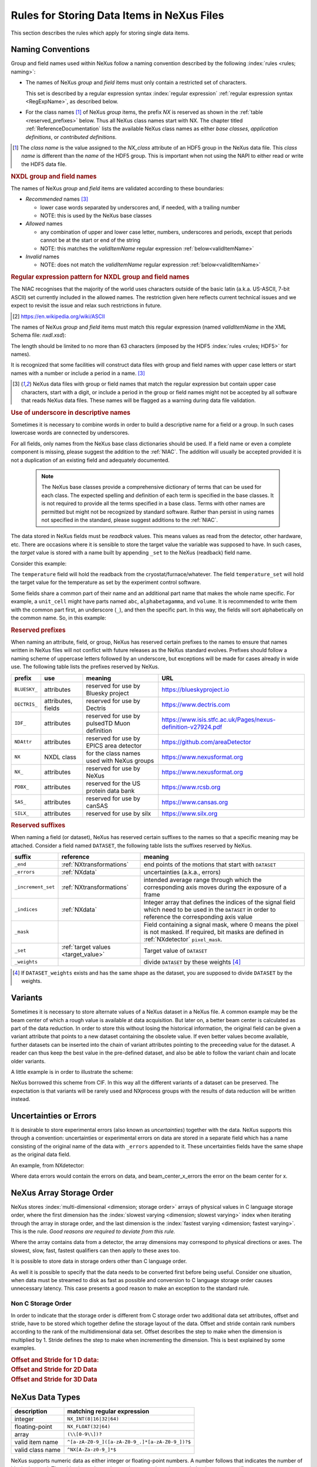 .. _DataRules:

===========================================
Rules for Storing Data Items in NeXus Files
===========================================

This section describes the rules which apply for storing single data items.

.. _Design-Naming:

Naming Conventions
##################

.. index:: 
   single: naming convention
   single: NX; used as NX class prefix 
   single: attribute; NXclass
   single: NXclass (attribute)

Group and field names used within NeXus follow a naming convention
described by the following :index:`rules <rules; naming>`:

* The names of NeXus *group* and *field* items
  must only contain a restricted set of characters.
  
  This set is described by a regular expression 
  syntax :index:`regular expression`
  :ref:`regular expression syntax <RegExpName>`,
  as described below.

* For the class names [#]_ of NeXus *group* items,
  the prefix *NX* is reserved as shown in the :ref:`table <reserved_prefixes>` below. 
  Thus all NeXus class names start with NX.
  The chapter titled :ref:`ReferenceDocumentation` lists the 
  available NeXus class names as either *base classes*, 
  *application definitions*, or *contributed definitions*.

.. [#] The *class name* is the value assigned to the
   *NX_class* attribute of an HDF5 group in the NeXus data file.
   This *class name* is different than the *name* of the HDF5 group.
   This is important when not using the NAPI to either read or write
   the HDF5 data file.

.. rubric:: NXDL group and field names

.. compound::
   
   The names of NeXus *group* and *field* items
   are validated according to these boundaries:

   * *Recommended* names [#lc]_

     - lower case words separated by underscores and, if needed, with a trailing number
     - NOTE: this is used by the NeXus base classes

   * *Allowed* names

     - any combination of upper and lower case letter, numbers, underscores and periods, except that periods cannot be at the start or end of the string
     - NOTE: this matches the *validItemName* regular expression :ref:`below<validItemName>`

   * *Invalid* names

     - NOTE: does not match the *validItemName* regular expression :ref:`below<validItemName>`

   .. _RegExpName:

   .. rubric:: Regular expression pattern for NXDL group and field names
   
   The NIAC recognises that the majority of the world uses characters
   outside of the basic latin (a.k.a. US-ASCII, 7-bit ASCII) set
   currently included in the allowed names. The restriction given here
   reflects current technical issues and we expect to revisit the issue
   and relax such restrictions in future.

   .. [#7bit-ASCII] https://en.wikipedia.org/wiki/ASCII

   The names of NeXus *group* and *field* items must match
   this regular expression (named *validItemName* in the
   XML Schema file: *nxdl.xsd*):

   ..
     To understand this complicated RegExp, see
     https://github.com/nexusformat/definitions/pull/671#issuecomment-708395846

     Also, an online test is shown here:
     https://regex101.com/r/Yknm4v/3
    
   .. _validItemName:

   .. code-block:: text
       :linenos:
   
       ^[a-zA-Z0-9_]([a-zA-Z0-9_.]*[a-zA-Z0-9_])?$
   
   The length should be limited to no more than 
   63 characters (imposed by the HDF5 :index:`rules <rules; HDF5>` for names).
   
   It is recognized that some facilities will construct data files with
   group and field names with upper case letters or start names with a
   number or include a period in a name. [#lc]_

   .. [#lc] NeXus data files with group or field names
      that match the regular expression but contain upper case
      characters, start with a digit, or include a period in the group
      or field names might not be accepted by all software that reads
      NeXus data files.  These names will be flagged as a warning during
      data file validation.
	
.. _use-underscore:

.. rubric:: Use of underscore in descriptive names

Sometimes it is necessary to combine words in order to build a
descriptive name for a field or a group.
In such cases lowercase words are connected by underscores.

.. code-block:: text
    :linenos:

    number_of_lenses

For all fields, only names from the NeXus base class dictionaries should be used.
If a field name or even a complete component is missing,
please suggest the addition to the :ref:`NIAC`. The addition will usually be
accepted provided it is not a duplication of an existing field and
adequately documented.

    .. note::
	    The NeXus base classes provide a comprehensive dictionary of terms that can be used for each class.  
	    The expected spelling and definition of each term is specified in the base classes.  
	    It is not required to provide all the terms specified in a base class.  
	    Terms with other names are permitted but might not be recognized by standard software. 
	    Rather than persist in using names not specified in the standard, please suggest additions to the :ref:`NIAC`.

.. _target_value:

The data stored in NeXus fields must be *readback* values. 
This means values as read from the detector, other hardware, etc. 
There are occasions where it is sensible to store the target value 
the variable was supposed to have. In such cases, the 
*target* value is stored with a name built by appending 
``_set`` to the NeXus (readback) field name.  

Consider this example:

.. code-block:: text
    :linenos:

    temperature
    temperature_set

The ``temperature`` field will hold the readback from the 
cryostat/furnace/whatever. The field ``temperature_set`` will hold 
the target value for the temperature as set by the 
experiment control software. 

.. 2020-10-13, added per NIAC 2020
   https://github.com/nexusformat/definitions/issues/791
   We'll leave existing names as-is, 
   but make this recommendation for the future.

Some fields share a common part of their name and an additional part
name that makes the whole name specific.  For example, a ``unit_cell``
might have parts named ``abc``, ``alphabetagamma``, and ``volume``.  It
is recommended to write them with the common part first, an underscore
(``_``), and then the specific part.  In this way, the fields will sort
alphabetically on the common name. So, in this example:

.. code-block:: text
    :linenos:

    unit_cell_abc
    unit_cell_alphabetagamma
    unit_cell_volume


.. index:: ! reserved prefixes

.. _reserved_prefixes:

.. rubric:: Reserved prefixes

When naming an attribute, field, or group,
NeXus has reserved certain prefixes to the names to
ensure that names written in NeXus files will not conflict with future
releases as the NeXus standard evolves. Prefixes should follow a naming
scheme of uppercase letters followed by an underscore, but exceptions
will be made for cases already in wide use. The following table lists
the prefixes reserved by NeXus.

.. index::
    reserved prefixes; NX
    reserved prefixes; NX_
    reserved prefixes; BLUESKY_
    reserved prefixes; DECTRIS_
    reserved prefixes; IDF_
    reserved prefixes; NDAttr
    reserved prefixes; PDBX_
    reserved prefixes; SAS_
    reserved prefixes; SILX_

============  ==================  ============================================  =============================================================
prefix        use                 meaning                                       URL
============  ==================  ============================================  =============================================================
``BLUESKY_``  attributes          reserved for use by Bluesky project           https://blueskyproject.io
``DECTRIS_``  attributes, fields  reserved for use by Dectris                   https://www.dectris.com
``IDF_``      attributes          reserved for use by pulsedTD Muon definition  https://www.isis.stfc.ac.uk/Pages/nexus-definition-v27924.pdf
``NDAttr``    attributes          reserved for use by EPICS area detector       https://github.com/areaDetector
``NX``        NXDL class          for the class names used with NeXus groups    https://www.nexusformat.org
``NX_``       attributes          reserved for use by NeXus                     https://www.nexusformat.org
``PDBX_``     attributes          reserved for the US protein data bank         https://www.rcsb.org
``SAS_``      attributes          reserved for use by canSAS                    https://www.cansas.org
``SILX_``     attributes          reserved for use by silx                      https://www.silx.org
============  ==================  ============================================  =============================================================

.. index:: ! reserved suffixes

.. _reserved_suffixes:

.. rubric:: Reserved suffixes

When naming a field (or dataset), NeXus has reserved certain suffixes to the names
so that a specific meaning may be attached.  Consider a field named ``DATASET``,
the following table lists the suffixes reserved by NeXus.

.. index::
    reserved suffixes; end
    reserved suffixes; errors
    reserved suffixes; increment_set
    reserved suffixes; indices
    reserved suffixes; mask
    reserved suffixes; set
    reserved suffixes; weights

==================  =========================================  =================================
suffix              reference                                  meaning
==================  =========================================  =================================
``_end``            :ref:`NXtransformations`                   end points of the motions that start with ``DATASET``
``_errors``         :ref:`NXdata`                              uncertainties (a.k.a., errors)
``_increment_set``  :ref:`NXtransformations`                   intended average range through which the corresponding axis moves during the exposure of a frame
``_indices``        :ref:`NXdata`                              Integer array that defines the indices of the signal field which need to be used in the ``DATASET`` in order to reference the corresponding axis value
``_mask``           ..                                         Field containing a signal mask, where 0 means the pixel is not masked. If required, bit masks are defined in :ref:`NXdetector` ``pixel_mask``.
``_set``            :ref:`target values <target_value>`        Target value of ``DATASET``
``_weights``        ..                                         divide ``DATASET`` by these weights [#]_
==================  =========================================  =================================

.. [#] If ``DATASET_weights`` exists and has the same shape as the dataset, 
   you are supposed to divide ``DATASET`` by the weights.

.. Note that the following line might be added to the above table pending discussion:

   `_axes`            :ref:`NXdata`              String array naming data fields for each axis of ``DATASET``


.. _Design-Variants:


Variants
#########

Sometimes it is necessary to store alternate values of a NeXus dataset 
in a NeXus file. A common example may be the beam center of which a 
rough value is available at data acquisition. But later on, a better beam 
center is calculated as part of the data reduction. In order to store 
this without losing the historical information, the original field can be given a variant attribute that points to 
a new dataset containing the obsolete value. If even better values 
become available, further datasets can be inserted into the chain of variant attributes 
pointing to the preceeding value for the dataset. A reader can thus 
keep the best value in the pre-defined dataset, and also be able to 
follow the variant chain and locate older variants. 

A little example is in order to illustrate the scheme:

.. code-block:: text
    :linenos:

    beam_center_x
            @variant=beam_center_x_refined
    beam_center_x_refined
            @variant=beam_center_x_initial_guess
    beam_center_x_initial_guess

NeXus borrowed this scheme from CIF. In this way all the different
variants of a dataset can be preserved. The expectation is that
variants will be rarely used and NXprocess groups with the results of
data reduction will be written instead. 


.. _Design-Uncertainties:

Uncertainties or Errors
########################

It is desirable to store experimental errors (also known as 
*uncertainties*) together with the data. NeXus supports this through 
a convention: uncertainties or experimental errors on data are 
stored in a separate field which has a name consisting of the 
original name of the data with ``_errors`` appended to it. 
These uncertainties fields have the same shape as the original data field.

An example, from NXdetector:

.. code-block:: text
    :linenos:

    data
    data_errors
    beam_center_x
    beam_center_x_errors

Where data errors would contain the errors on data, and beam_center_x_errors the error on 
the beam center for x. 


.. _Design-ArrayStorageOrder:

NeXus Array Storage Order
#########################

NeXus stores :index:`multi-dimensional <dimension; storage order>` 
arrays of physical values in C language storage order,
where the first dimension has the :index:`slowest varying <dimension; slowest varying>` index when iterating through the array in storage order,
and the last dimension is the :index:`fastest varying <dimension; fastest varying>`. This is the rule.
*Good reasons are required to deviate from this rule.*

Where the array contains data from a detector, the array dimensions may correspond to physical directions or axes. The slowest, slow, fast, fastest qualifiers can then apply to these axes too.

It is possible to store data in storage orders other than C language order.

..  TODO: see note with "Design-DataValueTransformations" section below

As well it is possible to specify that the data needs to be converted first
before being useful.  Consider one situation, when data must be
streamed to disk as fast as possible and conversion to C language
storage order causes unnecessary latency.  This case presents a
good reason to make an exception to the standard rule.


.. index:: dimension; storage order

.. _Design-NonCStorageOrder:

Non C Storage Order
===================

In order to indicate that the storage order is different from C storage order two
additional data set attributes, offset and stride, have to be stored which together define the storage
layout of the data. Offset and stride contain rank numbers according to the rank of the multidimensional
data set. Offset describes the step to make when the dimension is multiplied by 1. Stride defines the step to
make when incrementing the dimension. This is best explained by some examples.

.. compound::

    .. rubric:: Offset and Stride for 1 D data:

    .. literalinclude:: examples/offset-stride-1d.txt
        :tab-width: 4
        :linenos:
        :language: text

.. compound::

    .. rubric:: Offset and Stride for 2D Data

    .. literalinclude:: examples/offset-stride-2d.txt
        :tab-width: 4
        :linenos:
        :language: text

.. compound::

    .. rubric:: Offset and Stride for 3D Data

    .. literalinclude:: examples/offset-stride-3d.txt
        :tab-width: 4
        :linenos:
        :language: text

..  TODO: 2011-10-22,PRJ:
    It is too early to include a section about Data Value Transformations and ``NXformula``.
    There is no ``NXformula`` class in NeXus yet.
    <section xml:id="Design-DataValueTransformations">
    <title>Data Value Transformations</title>
    <para>
    It is possible to store raw values in NeXus data files. Such data has to be stored in
    special <literal>NXformula</literal> groups together with the data and information required to transform
    it into physical values.
    <note>
    <para>NeXus has not yet defined the <literal>NXformula</literal> group for use in NeXus data files.
    The exact content of the <literal>NXformula</literal> group is still under discussion.</para>
    </note>
    </para>
    </section>

..  =========================
    section: NeXus Data Types
    =========================

.. _Design-DataTypes:

NeXus Data Types
################

================ ============================
description      matching regular expression
================ ============================
integer          ``NX_INT(8|16|32|64)``
floating-point   ``NX_FLOAT(32|64)``
array            ``(\\[0-9\\])?``
valid item name  ``^[a-zA-Z0-9_]([a-zA-Z0-9_.]*[a-zA-Z0-9_])?$``
valid class name ``^NX[A-Za-z0-9_]*$``
================ ============================

NeXus supports numeric data as either integer or floating-point
numbers.  A number follows that indicates the number of bits in the word.
The table above shows the regular expressions that
match the data type specifier.

.. index::
    ! integers
    see: numbers; integers

**integers**
    ``NX_INT8``,
    ``NX_INT16``,
    ``NX_INT32``,
    or
    ``NX_INT64``

.. index::
    ! floating-point numbers
    see: numbers; floating-point numbers

**floating-point numbers**
    ``NX_FLOAT32``
    or
    ``NX_FLOAT64``

.. index:: date and time

**date / time stamps**
    ``NX_DATE_TIME`` or  ``ISO8601``:
    Dates and times are specified using
    ISO-8601 standard definitions.
    Refer to :ref:`Design-Dates-Times`.

.. index:: ! strings
.. index:: ! UTF-8

**strings**
   ``NX_CHAR``:
   The preferred string representation is UTF-8. 
   Both fixed-length strings and variable-length strings are valid. 
   String arrays cannot be used where only a string is expected 
   (title, start_time, end_time, ``NX_class`` attribute,...). 
   Fields or attributes requiring the use of string arrays will be 
   clearly marked as such (like the ``NXdata`` attribute auxiliary_signals).
   
   .. https://github.com/nexusformat/NIAC/issues/31#issuecomment-433481024

   ..
      All strings are to be encoded in UTF-8. Since most strings in a
      NeXus file are restricted to a small set of characters 
      and the first 128 characters are standard across encodings,
      the encoding of most of the strings in a NeXus file will be a moot point.
      Encoding in UTF-8 will be important when recording people's names 
      in ``NXuser`` and text notes in ``NXnotes``.
   
   .. https://github.com/nexusformat/NIAC/issues/23#issuecomment-308773465
   
   .. index:: strings; variable-length
   .. index:: strings; fixed-length
   .. index:: strings; arrays
   
   .. https://github.com/nexusformat/definitions/issues/281


   ..
      NeXus accepts both variable and fixed length strings, 
      as well as arrays of strings.
      Software that reads NeXus data files should support 
      all of these.

      Some file writers write strings as a string array
      of rank 1 and length 1.
      Clients should be prepared to handle such strings.

.. index:: binary data

**binary data**
    Binary data is to be written as ``UINT8``.

.. index:: images

**images**
    Binary image data is to be written using ``UINT8``, the same as binary data, but with an accompanying image mime-type.
    If the data is text, the line terminator is ``[CR][LF]``.

..  ==============================
    section: NeXus dates and times
    ==============================

.. _Design-Dates-Times:

NeXus dates and times
=====================

.. index:: date and time

NeXus  :index:`dates and times <date and time>`
should be stored using the `ISO 8601`_ [#]_  format,
e.g. ``1996-07-31T21:15:22+0600`` (which includes
a time zone offset of ``+0600``).
Note:  The time zone offset is always numeric or ``Z`` (which means UTC).
The standard also allows for time intervals in fractional seconds
with *1 or more digits of precision*.
This avoids confusion, e.g. between U.S. and European conventions,
and is appropriate for machine sorting.
It is recommended to add an explicit time zone,
otherwise the local time zone is assumed per ISO8601.
The norm is that if there is no time zone, it is assumed
local time, however, when a file moves from one country to
another it is undefined. If the local time zone is written,
the ambiguity is gone.

.. _ISO 8601: https://www.w3.org/TR/NOTE-datetime
.. [#] ISO 8601: https://www.w3.org/TR/NOTE-datetime


.. compound::

    .. rubric:: strftime() format specifiers for ISO-8601 time

    .. code-block:: text
    
    	%Y-%m-%dT%H:%M:%S%z

.. note:: Note that the ``T`` appears literally in the string,
          to indicate the beginning of the time element, as specified
          in ISO 8601.  It is common to use a space in place of the
          ``T``, such as ``1996-07-31 21:15:22+0600``.
          While human-readable (and later allowed in a relaxed revision
          of the standard), compatibility with libraries supporting
          the ISO 8601 standard is not
          assured with this substitution.  The ``strftime()``
          format specifier for this is "``%Y-%m-%d %H:%M:%S%z``".


.. index:: !units
	Unidata UDunits
	UDunits

.. _Design-Units:

NeXus Data Units
################

Given the plethora of possible applications of NeXus, it is difficult to
define units to use. Therefore, the general rule is that you are free to
store data in any unit you find fit. However, any field must have a
units attribute which describes the units. Wherever possible, SI units are
preferred. NeXus units are written as a string attribute (``NX_CHAR``)
and describe the engineering units. The string
should be appropriate for the value.
Values for the NeXus units must be specified in
a format compatible with `Unidata UDunits`_ [#UDunits]_
Application definitions may specify units to be used for fields
using :index:`an <enumeration>` ``enumeration``.

.. _Unidata UDunits: http://www.unidata.ucar.edu/software/udunits
.. [#UDunits]
    The :index:`UDunits`
    specification also includes instructions  for derived units.
    At present, the contents of NeXus ``units`` attributes
    are not validated in data files.

    ..  thus backwards compatible

.. _Rules-StoringDetectors:

Storing Detectors
#################

There are very different types of detectors out there. Storing their data
can be a challenge. As a general guide line: if the detector has some
well defined form, this should be reflected in the data file. A linear
detector becomes a linear array, a rectangular detector becomes an
array of size ``xsize`` times ``ysize``.
Some detectors are so irregular that this
does not work. Then the detector data is stored as a linear array, with the
index being detector number till ``ndet``. Such detectors must be accompanied
by further arrays of length ``ndet`` which give
``azimuthal_angle, polar_angle and distance`` for each detector.

If data from a time of flight (TOF) instrument must be described, then the
TOF dimension becomes the last dimension, for example an area detector of
``xsize`` *vs.* ``ysize``
is stored with TOF as an array with dimensions
``xsize, ysize,
ntof``.

.. _Rules-StoringData-Monitors:

Monitors are Special
####################


:index:`Monitors <monitor>`, detectors that measure the properties
of the experimental probe rather than the probe's interaction with the
sample, have a special place in NeXus files. Monitors are crucial to normalize data.
To emphasize their role, monitors are not stored in the
``NXinstrument`` hierarchy but on ``NXentry`` level
in their own groups as there might be multiple monitors. Of special
importance is the monitor in a group called ``control``.
This is the main monitor against which the data has to be normalized.
This group also contains the counting control information,
i.e. counting mode, times, etc.

Monitor data may be multidimensional. Good examples are scan monitors
where a monitor value per scan point is expected or
time-of-flight monitors.

.. index::
   plotting; how to find data

.. _Find-Plottable-Data:

Find the plottable data
#######################

:ref:`SimplePlotting` is one of the motivations for the NeXus standard.
To implement *simple plotting*, a mechanism must exist to identify
the default data for visualization (plotting) in any NeXus data file.
Over its history the NIAC has agreed upon a method of applying metadata
to identify the default plottable data.  This metadata has always been
specified as HDF attributes.  With the evolution of the underlying file
formats and the NeXus data standard, the method to identify the default 
plottable data has evolved, undergoing three distinct versions.

:version 1: :ref:`Design-FindPlottable-ByDimNumber`
:version 2: :ref:`Design-FindPlottable-ByName`
:version 3: :ref:`Design-FindPlottable-NIAC2014`

Consult the :ref:`NeXus API <Introduction-NAPI>`
section, which describes the routines available to program these
operations. In the course of time, generic NeXus browsers will
provide this functionality automatically.

For programmers who may encounter NeXus data files written using 
any of these methods, we present the algorithm for each method 
to find the default plottable data.  It is recommended to start 
with the most recent method, :ref:`Find-Plottable-Data-v3`, first.

.. _Find-Plottable-Data-v3:

Version 3
=========

The third (current) method to identify the default 
plottable data is as follows:

#. Start at the top level of the NeXus data file
   (the *root* of the HDF5 hierarchy).

#. Pick the default :ref:`NXentry` group.

   If the *root* has an attribute ``default``, then its value
   is the name of the ``NXentry`` group to be used.  Otherwise,
   pick any ``NXentry`` group.  This is trivial if there is only one 
   ``NXentry`` group.

   .. compound::
   
       .. _fig.flowchart-NXroot-default:
   
       .. figure:: img/flowchart-NXroot-default.png
           :alt: fig.flowchart-NXroot-default
           :width: 60%
   
           Find plottable data: select the ``NXentry`` group

#. Pick the default :ref:`NXdata` group.

   Open the ``NXentry`` group selected above.
   If it has an attribute ``default``, then its value
   is the name of the ``NXdata`` group to be used.  Otherwise,
   pick any ``NXdata`` group.  This is trivial if there is only one 
   ``NXdata`` group.

   .. compound::
   
       .. _fig.flowchart-NXentry-default:
   
       .. figure:: img/flowchart-NXentry-default.png
           :alt: fig.flowchart-NXentry-default
           :width: 60%
   
           Find plottable data: select the ``NXdata`` group

.. index:: signal data

#. Pick the default plottable field (the *signal* data).

   Open the ``NXdata`` group selected above.
   If it has an attribute ``signal``, then its value
   is the name of the field (dataset) to be plotted.
   If no ``signal`` attribute is present on the
   ``NXdata`` group, then proceed to try an
   :ref:`older NeXus method<Find-Plottable-Data-v2>`
   to find the default plottable data.

   .. compound::
   
       .. _fig.flowchart-NXdata-signal:
   
       .. figure:: img/flowchart-NXdata-signal.png
           :alt: fig.flowchart-NXdata-signal
           :width: 90%
   
           Find plottable data: select the *signal* data
   
   #. Pick the fields with the dimension scales (the *axes*).
   
      If the same ``NXdata`` group has an attribute ``axes``, 
      then its value is a string (*signal* data is 1-D) or 
      string array (*signal* data is 2-D or higher rank) 
      naming the field **in this group** to be used as 
      dimension scales of the default plottable data.  
      The number of values given must be equal to the 
      *rank* of the *signal* data.  These are the *abscissae*
      of the plottable *signal* data.
      
      *If* no field is available to provide a dimension scale
      for a given dimension, then a "``.``" will be used in that position. 
      In such cases, programmers are expected to use an integer 
      sequence starting from 0 for each position along that dimension.
      
   #. Associate the dimension scales with each dimension of the plottable data.
   
      For each field (its name is *AXISNAME*) in ``axes`` that 
      provides a dimension scale, there will be
      an ``NXdata`` group attribute ``AXISNAME_indices`` which
      value is an 
      .. integer or 
      integer array with value of the 
      dimensions of the *signal* data to which this dimension scale applies.
      
      If no ``AXISNAME_indices`` attribute is provided, a programmer is encouraged 
      to make best efforts assuming the intent of this ``NXdata`` group
      to provide a default plot.
      The ``AXISNAME_indices`` attribute is only required when necessary to 
      resolve ambiguity. 
      
      It is possible there may be more than one ``AXISNAME_indices`` attribute
      with the same value or values.  This indicates the possibilty of using
      alternate abscissae along this (these) dimension(s).  The
      field named in the ``axes`` attribute indicates the intention of
      the data file writer as to which field should be used by default.

#. Plot the *signal* data, given *axes* and *AXISNAME_indices*.


When all the ``default`` and ``signal`` attributes are present, this 
Python code will identify directly the default plottable data 
(assuming a ``plot()`` function has been defined by some code::

    root = h5py.File(hdf5_file_name, "r")
    
    default_nxentry_group_name = root.attrs["default"]
    nxentry = root[default_nxentry_group_name]
    
    default_nxdata_group_name = nxentry.attrs["default"]
    nxdata = nxentry[default_nxdata_group_name]
    
    signal_dataset_name = nxdata.attrs["signal"]
    data = nxdata[signal_dataset_name]
    
    plot(data)


.. _Find-Plottable-Data-v2:

Version 2
=========

.. tip:: Try this method for older NeXus data files and :ref:`Find-Plottable-Data-v3` fails..

The second method to identify the default 
plottable data is as follows:

#. Start at the top level of the NeXus data file.

#. Loop through the groups with class ``NXentry`` 
   until the next step succeeds.

   .. compound::
   
       .. _fig.flowchart-v2-NXroot-default:
   
       .. figure:: img/flowchart-v2-NXroot-default.png
           :alt: fig.flowchart-v2-NXroot-default
           :width: 60%
   
           Find plottable data: pick a ``NXentry`` group

#. Open the NXentry group and loop through the subgroups 
   with class ``NXdata`` until the next step succeeds.

   .. compound::
   
       .. _fig.flowchart-v2-NXentry-default:
   
       .. figure:: img/flowchart-v2-NXentry-default.png
           :alt: fig.flowchart-v2-NXentry-default
           :width: 60%
   
           Find plottable data: pick a ``NXdata`` group

#. Open the NXdata group and loop through the fields for the one field 
   with attribute ``signal="1"``.
   Note: There should be *only one* field that matches.

   This is the default plottable data.
   
   If there is no such ``signal="1"`` field,
   proceed to try an 
   :ref:`older NeXus method<Find-Plottable-Data-v1>` 
   to find the default plottable data.

   #. If this field has an attribute ``axes``:

      #. The ``axes`` attribute value contains a colon (or comma)
         delimited list (in the C-order of the data array) with 
         the names of the 
         :index:`dimension scales <dimension scale>`
         associated with the plottable data.
         Such as:  ``axes="polar_angle:time_of_flight"``

      #. Parse ``axes`` and open the datasets to describe your 
         :index:`dimension scales <dimension scale>`

   #. If this field has no attribute ``axes``:

      #. Search for datasets with attributes ``axis=1``, ``axis=2``, etc.

      #. These are the fields describing your axis. There may be
         several fields for any axis, i.e. there may be multiple 
         fields with the attribute ``axis=1``. Among them the 
         field with the attribute ``primary=1`` is the preferred one. 
         All others are alternative :index:`dimension scales <dimension scale>`.

#. Having found the default plottable data and its dimension scales: 
   make the plot.

   .. compound::
   
       .. _fig.flowchart-v2-NXdata-signal:
   
       .. figure:: img/flowchart-v2-NXdata-signal.png
           :alt: fig.flowchart-v2-NXdata-signal
           :width: 98%
   
           Find plottable data: select the *signal* data


.. _Find-Plottable-Data-v1:

Version 1
=========

.. tip:: Try this method for older NeXus data files.

The first method to identify the default 
plottable data is as follows:

#. Open the first top level NeXus group with class
   ``NXentry``.

   .. compound::
   
       .. _fig.flowchart-v1-NXroot-default:
   
       .. figure:: img/flowchart-v1-NXroot-default.png
           :alt: fig.flowchart-v1-NXroot-default
           :width: 60%
   
           Find plottable data: pick the first ``NXentry`` group

#. Open the first NeXus group with class
   ``NXdata``.

   .. compound::
   
       .. _fig.flowchart-v1-NXentry-default:
   
       .. figure:: img/flowchart-v1-NXentry-default.png
           :alt: fig.flowchart-v1-NXentry-default
           :width: 60%
   
           Find plottable data: pick the first ``NXdata`` group

#. Loop through NeXus fields in this group searching for the item
   with attribute
   ``signal="1"``
   indicating this field has the plottable data.

#. Search for the 
   one-dimensional NeXus fields with attribute ``primary=1``.
   These are the dimension scales to label 
   the axes of each dimension of the data.

#. Link each dimension scale
   to the respective data dimension by
   the ``axis`` attribute (``axis=1``, ``axis=2``, 
   ... up to the  :index:`rank <rank>` of the data).

   .. compound::
   
       .. _fig.flowchart-v1-NXdata-signal:
   
       .. figure:: img/flowchart-v1-NXdata-signal.png
           :alt: fig.flowchart-v1-NXdata-signal
           :width: 98%
   
           Find plottable data: select the *signal* data

#. If necessary, close this
   ``NXdata``
   group, search the next ``NXdata`` group, repeating steps 3 to 5.

#. If necessary, close the
   ``NXentry``
   group, search the next ``NXentry`` group, repeating steps 2 to 6.


.. index:: dimension
	!multi-dimensional data
	data; multi-dimensional

.. _multi-dimensional-data:

Associating Multi Dimensional Data with Axis Data
#################################################

NeXus allows for storage of multi dimensional arrays of data.  It is this
data that presents the most challenge for description.  In most cases
it is not sufficient to just have the indices into the array as a label for
the dimensions of the data. Usually the information which physical value
corresponds to an index into a dimension of the multi dimensional data set.
To this purpose a means is needed to locate appropriate data arrays which describe
what each dimension of a multi dimensional data set actually corresponds too.
There is a standard HDF facility to do this: it is called 
:index:`dimension scales <dimension; dimension scales>`.
Unfortunately, when NeXus was first designed, 
there was only one global namespace for dimension scales.
Thus NeXus had to devise its own scheme for locating axis data which is described
here. A side effect of the NeXus scheme is that it is possible to have multiple
mappings of a given dimension to physical data. For example, a TOF data set can have the TOF
dimension as raw TOF or as energy.

There are now three methods of :index:`associating <link>`
each data dimension to its respective dimension scale.
Only the first method is recommended now, the other two (older methods) are now discouraged.

#. :ref:`Design-FindPlottable-NIAC2014`
#. :ref:`Design-FindPlottable-ByName`
#. :ref:`Design-FindPlottable-ByDimNumber`

The recommended method uses the ``axes`` attribute applied to the :ref:`NXdata` group
to specify the names of each 
:index:`dimension scale <dimension; dimension scales>`.
A prerequisite is that the fields describing the axes of the plottable data
are stored together with the plottable data in the same NeXus group. 
If this leads to data duplication, use :ref:`links <Design-Links>`.

-----------

.. _Design-FindPlottable-NIAC2014:

Associating plottable data using attributes applied to the :ref:`NXdata` group
==============================================================================

.. tip:: Recommended:
   This is the "*NIAC2014*" method recommended for all new NeXus data files.

The default data to be plotted (and any associated axes)
is specified using attributes attached to the :ref:`NXdata` group.

:``signal``: 
   Defines the name of the default dataset *in the NXdata group*. 
   A field of this name *must* exist (either as dataset or link to dataset).
         
   It is recommended to use this attribute
   rather than adding a signal attribute to the dataset.  [#]_
   The procedure to identify the default data to be plotted is quite simple. 
   Given any NeXus data file, any ``NXentry``, or any ``NXdata``, 
   follow the chain as it is described from that point. 
   Specifically:
   
   *  The root of the NeXus file may have a ``default`` 
      attribute that names the default :ref:`NXentry` group.
      This attribute may be omitted if there is only one NXentry group.
      If a second NXentry group is later added, the ``default`` attribute 
      must be added then.
   *  Every :ref:`NXentry` group may have a ``default`` 
      attribute that names the default :ref:`NXdata` group.
      This attribute may be omitted if there is only one NXdata group
      or if no NXdata is present.
      If a second NXdata group is later added, the ``default`` attribute 
      must be added then.
   *  Every :ref:`NXdata` group will have a ``signal`` 
      attribute that names the field name to be plotted by default.
      This attribute is required.


:``axes``: 

   String array [#aa]_ that defines the independent data fields used in 
   the default plot for all of the dimensions of the *signal* field. 
   One entry is provided for every dimension in the *signal* field.
   
   The field(s) named as values (known as "axes") of this attribute 
   *must* exist. An axis slice is specified using a field named 
   ``AXISNAME_indices`` as described below (where the text shown here
   as ``AXISNAME`` is to be replaced by the actual field name).
   
   When no default axis is available for a particular dimension 
   of the plottable data, use a "." in that position. 
   
   See examples provided on the NeXus webpage ([#axes]_).
   
   If there are no axes at all (such as with a stack of images), 
   the axes attribute can be omitted.

.. AXISNAME_indices documentation will be repeated in NXdata/@AXISNAME_indices

:``AXISNAME_indices``: 
   Each ``AXISNAME_indices`` attribute indicates the dependency
   relationship of the ``AXISNAME`` field (where ``AXISNAME`` 
   is the name of a field that exists in this ``NXdata`` group) 
   with one or more dimensions of the plottable data.
   
   Integer array [#aa]_ that defines the indices of the *signal* field 
   (that field will be a multidimensional array)
   which need to be used in the ``AXISNAME`` dataset in 
   order to reference the corresponding axis value.
   
   The first index of an array is ``0`` (zero).

   Here, *AXISNAME* is to be replaced by the name of each 
   field described in the ``axes`` attribute.  
   An example with 2-D data, :math:`d(t,P)`, will illustrate::
   
      data_2d:NXdata
          @signal="data"
          @axes=["time","pressure"]
          @time_indices=0
          @pressure_indices=1
          data: float[1000,20]
          time: float[1000]
          pressure: float[20]

   This attribute is to be provided in all situations. 
   However, if the indices attributes are missing 
   (such as for data files written before this specification), 
   file readers are encouraged to make their best efforts 
   to plot the data. 
   Thus the implementation of the 
   ``AXISNAME_indices`` attribute is based on the model of 
   "strict writer, liberal reader". 

.. [#] Summary of the discussion at NIAC2014 to revise how to find default data: 
       https://www.nexusformat.org/2014_How_to_find_default_data.html
.. [#aa]  Note on array attributes:
          Attributes potentially containing multiple values 
          (axes and _indices) are to be written as string or integer arrays, 
          to avoid string parsing in reading applications.
.. [#axes] NIAC2014 proposition: https://www.nexusformat.org/2014_axes_and_uncertainties.html


Examples
++++++++

Several examples are provided to illustrate this method.
More examples are available in the NeXus webpage ([#axes]_).

.. compound::

   .. rubric:: simple 1-D data example showing how to identify the default data (*counts* vs. *mr*)
   
   In the first example, storage of a 1-D data set  (*counts* vs. *mr*) is described.

   .. code-block:: text
         :linenos:
      
         datafile.hdf5:NeXus data file
           @default="entry"
           entry:NXentry
             @default="data"
             data:NXdata
               @signal="counts"
               @axes="mr"
               @mr_indices=0
               counts: float[100]  --> the default dependent data
               mr: float[100]      --> the default independent data

.. compound::

   .. rubric:: 2-D data example showing how to identify the default data and associated dimension scales

   A 2-D data set, *data* as a function of *time* and *pressure* is described.
   By default as indicated by the ``axes`` attribute, 
   *pressure* is to be used.
   The *temperature* array is described as a substitute for *pressure* 
   (so it replaces dimension ``1`` of ``data`` as indicated by the 
   ``temperature_indices`` attribute).  
   
   .. code-block:: text
         :linenos:
      
         datafile.hdf5:NeXus data file
           @default="entry"
           entry:NXentry
             @default="data_2d"
             data_2d:NXdata
               @signal="data"
               @axes=["time","pressure"]
               @pressure_indices=1
               @temperature_indices=1
               @time_indices=0
               data: float[1000,20]
               pressure: float[20]
               temperature: float[20]
               time: float[1000]

-----------


.. _Design-FindPlottable-ByName:

Associating plottable data by name using the ``axes`` attribute
===============================================================

.. warning:: Discouraged:
   See this method: :ref:`Design-FindPlottable-NIAC2014`.

This method defines an attribute of the data field
:index:`called <axes (attribute)>` *axes*.
The ``axes`` attribute contains the names of
each :index:`dimension scale <dimension; dimension scales>`
as a colon (or comma) separated list in the order they appear in C.
For example:

.. compound::

    .. rubric:: denoting axes by name

    .. literalinclude:: examples/axes-byname.xml.txt
        :tab-width: 4
        :linenos:
        :language: text

-----------

.. _Design-FindPlottable-ByDimNumber:

Associating plottable data by dimension number using the ``axis`` attribute
===========================================================================

.. warning:: Discouraged:
   See this method: :ref:`Design-FindPlottable-ByName`

The original method defines an attribute of each dimension
scale field :index:`called <axis>` *axis*.
It is an integer whose value is the number of
the dimension, in order of 
:index:`fastest varying dimension <dimension; fastest varying>`.
That is, if the array being stored is data with elements
``data[j][i]`` in C and
``data(i,j)`` in Fortran, where ``i`` is the
time-of-flight index and ``j`` is
the polar angle index, the ``NXdata`` :index:`group <NXdata (base class)>`
would contain:

.. compound::

    .. rubric:: denoting axes by integer number

    .. literalinclude:: examples/axes-bydimnumber.xml.txt
        :tab-width: 4
        :linenos:
        :language: text

The ``axis`` attribute must
be defined for each dimension scale.
The ``primary`` attribute is unique to this method.

There are limited circumstances in which more
than one :index:`dimension scale <dimension; dimension scales>`
for the same data dimension can be included in the same ``NXdata`` group.
The most common is when the dimension scales are
the three components of an
*(hkl)* scan. In order to
handle this case, we have defined another attribute
of type integer called
``primary`` whose value determines the order
in which the scale is expected to be chosen for :index:`plotting`, i.e.

+ 1st choice: ``primary=1``

+ 2nd choice: ``primary=2``

+ etc.

If there is more than one scale with the same value of the ``axis`` attribute, one
of them must have set ``primary=1``. Defining the ``primary``
attribute for the other scales is optional.

	.. note:: The ``primary`` attribute can only be
	          used with the first method of defining  
             :index:`dimension scales <dimension; dimension scales>`
	          discussed above. In addition to
	          the ``signal`` data, this
	          group could contain a data set of the same  :index:`rank <rank>`
	          and dimensions called ``errors``
	          containing the standard deviations of the data.

.. 2016-01-23,PRJ: not necessary
   Perhaps substitute with the discussion from NIAC2014?
   https://www.nexusformat.org/2014_axes_and_uncertainties.html
   
   .. _Design-Linking-Discussion:
   
   Discussion of the two linking methods
   =====================================
   
   In general the method using the ``axes`` attribute on the multi dimensional
   data set should be preferred. This leaves the actual axis describing data sets
   unannotated and allows them to be used as an axis for other multi dimensional
   data.  This is especially a concern as an axis describing a data set may be linked
   into another group where it may describe a 
   :index:`completely different dimension <dimension; data set>`
   of another data set.
   
   Only when alternative axes definitions are needed, the ``axis`` method
   should be used to specify an axis of a data set.  This is shown in the example above for
   the ``some_other_angle`` field where ``axis=1``
   denotes another possible primary axis for plotting.  The default
   axis for plotting carries the ``primary=1`` attribute.
   
   Both methods of linking data axes will be supported in NeXus
   utilities that identify 
   :index:`dimension scales <dimension; dimension scales>`,
   such as ``NXUfindaxis()``.
